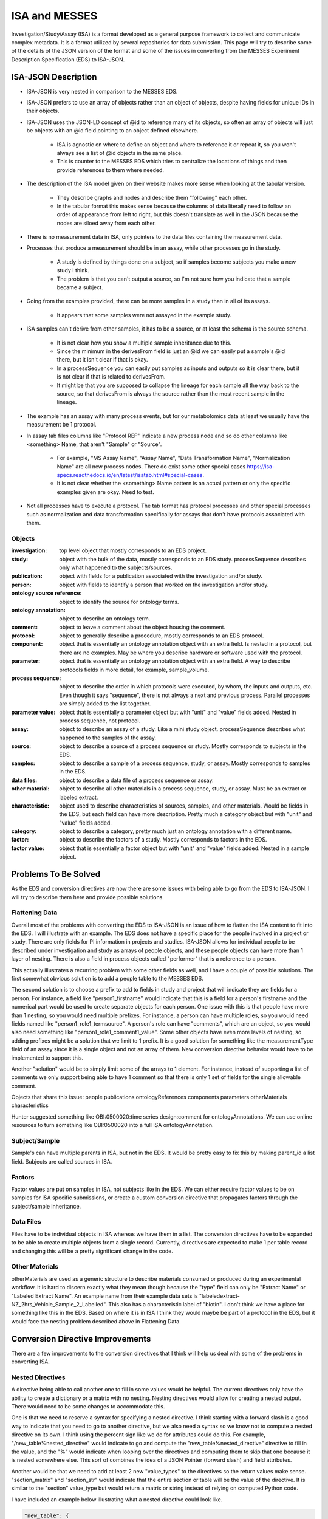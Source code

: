 ISA and MESSES
==============
Investigation/Study/Assay (ISA) is a format developed as a general purpose framework to 
collect and communicate complex metadata. It is a format utilized by several repositories 
for data submission. This page will try to describe some of the details of the JSON version 
of the format and some of the issues in converting from the MESSES Experiment Description 
Specification (EDS) to ISA-JSON.


ISA-JSON Description
~~~~~~~~~~~~~~~~~~~~

.. thumbnail:: isa_model_1_ccoded.png
    :show_caption: True
    :title:

    Visual representation of the ISA Abstract Model provided by them. 
    https://isa-specs.readthedocs.io/en/latest/isamodel.html
    

.. thumbnail:: ISA_model.png
    :show_caption: True
    :title:

    Visual representation of the ISA-JSON data model created by us. The blocks are 
    JSON objects with the name of the object at the top and the elements of the object 
    listed underneath. The type of each element is right aligned next to it, and 
    any text in parentheses is additional information about the element, such as 
    if it has a certain format or is limited to certain values. The elements are ordered 
    in the list such that string or number types are first and more complicated 
    elements such as arrays of objects or objects are under the strings. Arrows go from each 
    element to its object representation for elements that are objects or arrays of 
    objects. To reduce the arrow complexity some elements are color coded instead. 
    "comments" and "onotologyAnnotation" are used repeatedly throughout ISA-JSON, so 
    fields that have the same object representation are colored yellow and blue, respectively. 
    "sources", "samples", "dataFiles", and "otherMaterials" also have a complex interplay, 
    so they are grouped together and arrows pointing to the grouping have text specifically 
    describing which objects of the group they are pointing to.
    

* ISA-JSON is very nested in comparison to the MESSES EDS. 
* ISA-JSON prefers to use an array of objects rather than an object of objects, despite having fields for unique IDs in their objects.
* ISA-JSON uses the JSON-LD concept of @id to reference many of its objects, so often an array of objects will just be objects with an @id field pointing to an object defined elsewhere.
   
   * ISA is agnostic on where to define an object and where to reference it or repeat it, so you won't always see a list of @id objects in the same place.
   * This is counter to the MESSES EDS which tries to centralize the locations of things and then provide references to them where needed.
   
* The description of the ISA model given on their website makes more sense when looking at the tabular version.
   
   * They describe graphs and nodes and describe them "following" each other.
   * In the tabular format this makes sense because the columns of data literally need to follow an order of appearance from left to right, but this doesn't translate as well in the JSON because the nodes are siloed away from each other.
   
* There is no measurement data in ISA, only pointers to the data files containing the measurement data.
* Processes that produce a measurement should be in an assay, while other processes go in the study.
   
   * A study is defined by things done on a subject, so if samples become subjects you make a new study I think. 
   * The problem is that you can't output a source, so I'm not sure how you indicate that a sample became a subject.
   
* Going from the examples provided, there can be more samples in a study than in all of its assays.
   
   * It appears that some samples were not assayed in the example study.
   
* ISA samples can't derive from other samples, it has to be a source, or at least the schema is the source schema.
   
   * It is not clear how you show a multiple sample inheritance due to this.
   * Since the minimum in the derivesFrom field is just an @id we can easily put a sample's @id there, but it isn't clear if that is okay.
   * In a processSequence you can easily put samples as inputs and outputs so it is clear there, but it is not clear if that is related to derivesFrom.
   * It might be that you are supposed to collapse the lineage for each sample all the way back to the source, so that derivesFrom is always the source rather than the most recent sample in the lineage.
      
      
* The example has an assay with many process events, but for our metabolomics data at least we usually have the measurement be 1 protocol.
* In assay tab files columns like "Protocol REF" indicate a new process node and so do other columns like <something> Name, that aren't "Sample" or "Source".

   * For example, "MS Assay Name", "Assay Name", "Data Transformation Name", "Normalization Name" are all new process nodes. There do exist some other special cases https://isa-specs.readthedocs.io/en/latest/isatab.html#special-cases.
   * It is not clear whether the <something> Name pattern is an actual pattern or only the specific examples given are okay. Need to test.
      

* Not all processes have to execute a protocol. The tab format has protocol processes and other special processes such as normalization and data transformation specifically for assays that don't have protocols associated with them.
      
      
Objects
-------
:investigation: top level object that mostly corresponds to an EDS project.
:study: object with the bulk of the data, mostly corresponds to an EDS study. processSequence describes only what happened to the subjects/sources.
:publication: object with fields for a publication associated with the investigation and/or study.
:person: object with fields to identify a person that worked on the investigation and/or study.
:ontology source reference: object to identify the source for ontology terms.
:ontology annotation: object to describe an ontology term.
:comment: object to leave a comment about the object housing the comment.
:protocol: object to generally describe a procedure, mostly corresponds to an EDS protocol.
:component: object that is essentially an ontology annotation object with an extra field. Is nested in a protocol, but there are no examples. May be where you describe hardware or software used with the protocol.
:parameter: object that is essentially an ontology annotation object with an extra field. A way to describe protocols fields in more detail, for example, sample_volume.
:process sequence: object to describe the order in which protocols were executed, by whom, the inputs and outputs, etc. Even though it says "sequence", there is not always a next and previous process. Parallel processes are simply added to the list together.
:parameter value: object that is essentially a parameter object but with "unit" and "value" fields added. Nested in process sequence, not protocol.
:assay: object to describe an assay of a study. Like a mini study object. processSequence describes what happened to the samples of the assay.
:source: object to describe a source of a process sequence or study. Mostly corresponds to subjects in the EDS.
:samples: object to describe a sample of a process sequence, study, or assay. Mostly corresponds to samples in the EDS.
:data files: object to describe a data file of a process sequence or assay.
:other material: object to describe all other materials in a process sequence, study, or assay. Must be an extract or labeled extract.
:characteristic: object used to describe characteristics of sources, samples, and other materials. Would be fields in the EDS, but each field can have more description. Pretty much a category object but with "unit" and "value" fields added.
:category: object to describe a category, pretty much just an ontology annotation with a different name.
:factor: object to describe the factors of a study. Mostly corresponds to factors in the EDS.
:factor value: object that is essentially a factor object but with "unit" and "value" fields added. Nested in a sample object.



Problems To Be Solved
~~~~~~~~~~~~~~~~~~~~~
As the EDS and conversion directives are now there are some issues with being able to go from 
the EDS to ISA-JSON. I will try to describe them here and provide possible solutions.

Flattening Data
---------------
Overall most of the problems with converting the EDS to ISA-JSON is an issue of how 
to flatten the ISA content to fit into the EDS. I will illustrate with an example.
The EDS does not have a specific place for the people involved in a project or study. 
There are only fields for PI information in projects and studies. ISA-JSON allows for 
individual people to be described under investigation and study as arrays of people 
objects, and these people objects can have more than 1 layer of nesting. There is also 
a field in process objects called "performer" that is a reference to a person.

This actually illustrates a recurring problem with some other fields as well, and I 
have a couple of possible solutions. The first somewhat obvious solution is to add a 
people table to the MESSES EDS. 

The second solution is to choose a prefix to add to fields 
in study and project that will indicate they are fields for a person. For instance, 
a field like "person1_firstname" would indicate that this is a field for a person's 
firstname and the numerical part would be used to create separate objects for each 
person. One issue with this is that people have more than 1 nesting, so you would need 
multiple prefixes. For instance, a person can have multiple roles, so you would need 
fields named like "person1_role1_termsource". A person's role can have "comments", which 
are an object, so you would also need something like "person1_role1_comment1_value". 
Some other objects have even more levels of nesting, so adding prefixes might be a solution 
that we limit to 1 prefix. It is a good solution for something like the measurementType 
field of an assay since it is a single object and not an array of them. New conversion 
directive behavior would have to be implemented to support this.

Another "solution" would be to simply limit some of the arrays to 1 element. For instance, 
instead of supporting a list of comments we only support being able to have 1 comment so 
that there is only 1 set of fields for the single allowable comment.

Objects that share this issue:
people
publications
ontologyReferences
components
parameters
otherMaterials
characteristics

Hunter suggested something like OBI:0500020:time series design:comment for ontologyAnnotations. 
We can use online resources to turn something like OBI:0500020 into a full ISA ontologyAnnotation.


Subject/Sample
--------------
Sample's can have multiple parents in ISA, but not in the EDS. It would be pretty 
easy to fix this by making parent_id a list field. Subjects are called sources in ISA.


Factors
-------
Factor values are put on samples in ISA, not subjects like in the EDS. We can either require 
factor values to be on samples for ISA specific submissions, or create a custom conversion directive 
that propagates factors through the subject/sample inheritance.


Data Files
----------
Files have to be individual objects in ISA whereas we have them in a list. The conversion 
directives have to be expanded to be able to create multiple objects from a single record. 
Currently, directives are expected to make 1 per table record and changing this will 
be a pretty significant change in the code.


Other Materials
---------------
otherMaterials are used as a generic structure to describe materials consumed or 
produced during an experimental workflow. It is hard to discern exactly what they 
mean though because the "type" field can only be "Extract Name" or "Labeled Extract 
Name". An example name from their example data sets is "labeledextract-NZ_2hrs_Vehicle_Sample_2_Labelled". 
This also has a characteristic label of "biotin". I don't think we have a place 
for something like this in the EDS. Based on where it is in ISA I think they 
would maybe be part of a protocol in the EDS, but it would face the nesting problem 
described above in Flattening Data.



Conversion Directive Improvements
~~~~~~~~~~~~~~~~~~~~~~~~~~~~~~~~~
There are a few improvements to the conversion directives that I think will help 
us deal with some of the problems in converting ISA.


Nested Directives
-----------------
A directive being able to call another one to fill in some values would be helpful. 
The current directives only have the ability to create a dictionary or a matrix with 
no nesting. Nesting directives would allow for creating a nested output. There would 
need to be some changes to accommodate this. 

One is that we need to reserve a syntax for 
specifying a nested directive. I think starting with a forward slash is a good way 
to indicate that you need to go to another directive, but we also need a syntax so 
we know not to compute a nested directive on its own. I think using the percent sign 
like we do for attributes could do this. For example, "/new_table%nested_directive" 
would indicate to go and compute the "new_table%nested_directive" directive to fill 
in the value, and the "%" would indicate when looping over the directives and computing 
them to skip that one because it is nested somewhere else. This sort of combines 
the idea of a JSON Pointer (forward slash) and field attributes.

Another would be that we need to add at least 2 new "value_types" to the directives 
so the return values make sense. "section_matrix" and "section_str" would indicate 
that the entire section or table will be the value of the directive. It is similar 
to the "section" value_type but would return a matrix or string instead of relying 
on computed Python code.

I have included an example below illustrating what a nested directive could look like.


.. code:: console

    "new_table": {
         "new_field": {
             "value_type": "matrix",
             "headers": [
               "\"field1\"=value1",
               "\"field2\"=value2",
               "\"field3\"=/new_table%nested_directive"
             ],
             "table": "factor"
             }
         }
         
    "new_table%nested_directive": {
         "no_id_needed": {
             "value_type": "section_matrix",
             "headers": [
               "\"field4\"=value3",
               "\"field5\"=value4",
               "\"field6\"=value6"
             ],
             "table": "factor"
             }
         }
         

I don't think this would not be too difficult to implement in the code.


Passing Context
---------------
If we allow for nested directives then we are also likely to need to be able to 
pass context from the calling directive. Directives inherently start from the context 
of the entire input JSON and we use keywords like "table", "test", and "record_id" to 
get them to the correct context needed to create the new record(s). If we do nested 
directives then it is likely that the nested directive will need some information 
from the calling directive in order to set up its context correctly. I have 2 ideas 
for ways to do this.

The first is what I am going to call "caret syntax". Basically, when a nested directive 
is called it is going to have access to the fields of the record that called it by 
using the "^" character. Anywhere a field value could be, if "^" is in front then it 
will mean to use the field value of that name from the calling record. In the example 
below the nested directive would use the calling record's "id" field (a study record) to 
filter out factors that don't have that study's id in their "study.id" field.


.. code:: console

        "studies%factors": {
            "no_id_needed": {
                "value_type": "section_matrix",
                "required": "True",
                "test": "study.id=^id",
                "headers": [
                  "\"@id\"=\"#factor/\"id",
                  "\"factorName\"=id",
                  "\"factorType\"=/studies%factor%type",
                  "\"comments\"=/studies%factors%comments"
                ],
                "table": "factor"
                }
            }


The second way I think we can pass context is to allow arguments to be passed with 
nested directives that can be used to fill in values. These could go anywhere, not 
just as field values, and would be replaced with regex substitutions before the 
directive was evaluated. We would need a reserved syntax though. Something like 
"ARG1", "ARG2", etc. to indicate where to replace with the actual values passed in. 
I have an example below.

.. code:: console

    "new_table": {
         "new_field": {
             "value_type": "matrix",
             "headers": [
               "\"field1\"=value1",
               "\"field2\"=value2",
               "\"field3\"=/new_table%nested_directive value3 value4"
             ],
             "table": "factor"
             }
         }
         
    "new_table%nested_directive": {
         "no_id_needed": {
             "value_type": "section_matrix",
             "headers": [
               "\"field4\"=ARG1",
               "\"ARG2\"=value5",
               "\"field6\"=value6"
             ],
             "table": "factor"
             }
         }
         

I don't think either of these would be too difficult to implement in the code.


Concatenate Literal and Field Values
------------------------------------
This is needed for "@id" fields which need to be a unique ID. They have a known 
literal part depending on what object you are making, "#sample/" for instance, and 
a unique part that can be created by combining fields or using a single field. I 
feel like the best way to do this is to copy one of Python's syntaxes. Either allow 
plus signs (+) to indicate concatenation or use f strings. Ex. '"#sample/" + id' or 
'f"sample/{id}"'. The plus sign is probably easier to implement.

I don't think this would be too difficult to implement in the code.


Field Collate
-------------
This may be necessary to handle some of the flattening I mentioned in Flattening Data. 
Basically, we would add a keyword like "field_collate" that would indicate this 
directive is creating multiple new records from the fields of a single old record, 
as opposed to one new record for one old record as is typical. The headers would 
then have to have at least one regex to collate the fields with. An example is below.


.. code:: console

    "new_table":{
        "Data": {
          "required": "True",
          "field_collate": "True",
          "table": "factor",
          "test": "id=^id",
          "headers": [
              "\"name\"=r\"comment(.*)_name\""
              "\"value\"=r\"comment(.*)_value\""
              ],
          "id": "Data",
          "value_type": "matrix"
        }
    }


You can see that the headers have regexes for the values. The group would indicate 
where to look for values to collate by. Let's say a record had fields for "comment1_name" 
and "comment2_name". The regex "comment(.*)_name" would find 2 groups, "1" and "2", to 
collate by and would create a matrix with 2 objects, one for each group. I have illustrated 
below.


.. code:: console

    record_fields =\
    {
      "comment1_name" : "comment 1 name",
      "comment2_name" : "comment 2 name",
      "comment1_value" : "comment 1 value",
      "comment2_value" : "comment 2 value"
    }
      
    output =\
    [
      {
        "name": "comment 1 name",
        "value": "comment 1 value"
      },
      {
        "name": "comment 2 name",
        "value": "comment 2 value"
      }
   ]


This could be generalized to regexes with multiple groups by simply concatenating group 
values together. For instance, a regex like "factor(.*)_comment(.*)_name" would just 
concatenate the factor number and comment number together, and as long as the other 
headers followed the same pattern the groups should match up.

As I mentioned in Flattening Data, this would be a fairly significant endeavor to 
do I believe because of the inherent assumption of one record to one record in 
the original conception of conversion directives.




Tab to JSON Explanation
~~~~~~~~~~~~~~~~~~~~~~~
The ISA group provides some documentation at https://isa-specs.readthedocs.io/en/latest/isatab.html, but 
nowhere do they really lay out how to go from Tab to JSON.


Study Files to JSON Objects
---------------------------
Study columns denote nodes (source, sample, material, data, and process) and attributes to those nodes (characteristics, parameters, or factors). 
The first column must be a source node, and only one source node can be present. Process nodes must work on and produce samples. 
Columns with a pattern like "<something> Name" indicate a new node and the type of node depends on the value of <something>. "Protocol REF" 
also denotes a new process node. A pattern like "<something> File" indicates a new data node.



Given a study file like:

+-------------+------------------------------------------+-----------------+-----------------------+-------------------------+-----------------+-----------------------+----------------------------------------------------------------------------------+-----------------+-----------------------+-----------------+-----------------+---------------------------------+-----------------+-----------------------+--------------------+--------+-----------------+-----------------------+
| Source Name | Characteristics[organism]                | Term Source REF | Term Accession Number | Characteristics[strain] | Term Source REF | Term Accession Number | Characteristics[genotype]                                                        | Term Source REF | Term Accession Number | Protocol REF    | Sample Name     | Factor Value[limiting nutrient] | Term Source REF | Term Accession Number | Factor Value[rate] | Unit   | Term Source REF | Term Accession Number |
+=============+==========================================+=================+=======================+=========================+=================+=======================+==================================================================================+=================+=======================+=================+=================+=================================+=================+=======================+====================+========+=================+=======================+
| culture1    | Saccharomyces cerevisiae (Baker's yeast) | NEWT            |                       | FY1679                  |                 |                       | KanMx4 MATa/MATalpha ura3-52/ura3-52 leu2-1/+trp1-63/+his3-D200/+ hoD KanMx4/hoD |                 |                       | growth protocol | C-0.07-aliquot1 | carbon                          |                 |                       | 0.07               | l/hour |                 |                       |
+-------------+------------------------------------------+-----------------+-----------------------+-------------------------+-----------------+-----------------------+----------------------------------------------------------------------------------+-----------------+-----------------------+-----------------+-----------------+---------------------------------+-----------------+-----------------------+--------------------+--------+-----------------+-----------------------+
| culture1    | Saccharomyces cerevisiae (Baker's yeast) | NEWT            |                       | FY1679                  |                 |                       | KanMx4 MATa/MATalpha ura3-52/ura3-52 leu2-1/+trp1-63/+his3-D200/+ hoD KanMx4/hoD |                 |                       | growth protocol | C-0.07-aliquot2 | carbon                          |                 |                       | 0.07               | l/hour |                 |                       |
+-------------+------------------------------------------+-----------------+-----------------------+-------------------------+-----------------+-----------------------+----------------------------------------------------------------------------------+-----------------+-----------------------+-----------------+-----------------+---------------------------------+-----------------+-----------------------+--------------------+--------+-----------------+-----------------------+
| culture2    | Saccharomyces cerevisiae (Baker's yeast) | NEWT            |                       | FY1679                  |                 |                       | KanMx4 MATa/MATalpha ura3-52/ura3-52 leu2-1/+trp1-63/+his3-D200/+ hoD KanMx4/hoD |                 |                       | growth protocol | C-0.1-aliquot1  | carbon                          |                 |                       | 0.1                | l/hour |                 |                       |
+-------------+------------------------------------------+-----------------+-----------------------+-------------------------+-----------------+-----------------------+----------------------------------------------------------------------------------+-----------------+-----------------------+-----------------+-----------------+---------------------------------+-----------------+-----------------------+--------------------+--------+-----------------+-----------------------+
| culture2    | Saccharomyces cerevisiae (Baker's yeast) | NEWT            |                       | FY1679                  |                 |                       | KanMx4 MATa/MATalpha ura3-52/ura3-52 leu2-1/+trp1-63/+his3-D200/+ hoD KanMx4/hoD |                 |                       | growth protocol | C-0.1-aliquot2  | carbon                          |                 |                       | 0.1                | l/hour |                 |                       |
+-------------+------------------------------------------+-----------------+-----------------------+-------------------------+-----------------+-----------------------+----------------------------------------------------------------------------------+-----------------+-----------------------+-----------------+-----------------+---------------------------------+-----------------+-----------------------+--------------------+--------+-----------------+-----------------------+
| culture3    | Saccharomyces cerevisiae (Baker's yeast) | NEWT            |                       | FY1679                  |                 |                       | KanMx4 MATa/MATalpha ura3-52/ura3-52 leu2-1/+trp1-63/+his3-D200/+ hoD KanMx4/hoD |                 |                       | growth protocol | C-0.2-aliquot1  | carbon                          |                 |                       | 0.2                | l/hour |                 |                       |
+-------------+------------------------------------------+-----------------+-----------------------+-------------------------+-----------------+-----------------------+----------------------------------------------------------------------------------+-----------------+-----------------------+-----------------+-----------------+---------------------------------+-----------------+-----------------------+--------------------+--------+-----------------+-----------------------+
| culture3    | Saccharomyces cerevisiae (Baker's yeast) | NEWT            |                       | FY1679                  |                 |                       | KanMx4 MATa/MATalpha ura3-52/ura3-52 leu2-1/+trp1-63/+his3-D200/+ hoD KanMx4/hoD |                 |                       | growth protocol | C-0.2-aliquot2  | carbon                          |                 |                       | 0.2                | l/hour |                 |                       |
+-------------+------------------------------------------+-----------------+-----------------------+-------------------------+-----------------+-----------------------+----------------------------------------------------------------------------------+-----------------+-----------------------+-----------------+-----------------+---------------------------------+-----------------+-----------------------+--------------------+--------+-----------------+-----------------------+
| culture4    | Saccharomyces cerevisiae (Baker's yeast) | NEWT            |                       | FY1679                  |                 |                       | KanMx4 MATa/MATalpha ura3-52/ura3-52 leu2-1/+trp1-63/+his3-D200/+ hoD KanMx4/hoD |                 |                       | growth protocol | N-0.07-aliquot1 | nitrogen                        |                 |                       | 0.07               | l/hour |                 |                       |
+-------------+------------------------------------------+-----------------+-----------------------+-------------------------+-----------------+-----------------------+----------------------------------------------------------------------------------+-----------------+-----------------------+-----------------+-----------------+---------------------------------+-----------------+-----------------------+--------------------+--------+-----------------+-----------------------+
| culture4    | Saccharomyces cerevisiae (Baker's yeast) | NEWT            |                       | FY1679                  |                 |                       | KanMx4 MATa/MATalpha ura3-52/ura3-52 leu2-1/+trp1-63/+his3-D200/+ hoD KanMx4/hoD |                 |                       | growth protocol | N-0.07-aliquot2 | nitrogen                        |                 |                       | 0.07               | l/hour |                 |                       |
+-------------+------------------------------------------+-----------------+-----------------------+-------------------------+-----------------+-----------------------+----------------------------------------------------------------------------------+-----------------+-----------------------+-----------------+-----------------+---------------------------------+-----------------+-----------------------+--------------------+--------+-----------------+-----------------------+
| culture5    | Saccharomyces cerevisiae (Baker's yeast) | NEWT            |                       | FY1679                  |                 |                       | KanMx4 MATa/MATalpha ura3-52/ura3-52 leu2-1/+trp1-63/+his3-D200/+ hoD KanMx4/hoD |                 |                       | growth protocol | N-0.1-aliquot1  | nitrogen                        |                 |                       | 0.1                | l/hour |                 |                       |
+-------------+------------------------------------------+-----------------+-----------------------+-------------------------+-----------------+-----------------------+----------------------------------------------------------------------------------+-----------------+-----------------------+-----------------+-----------------+---------------------------------+-----------------+-----------------------+--------------------+--------+-----------------+-----------------------+
| culture5    | Saccharomyces cerevisiae (Baker's yeast) | NEWT            |                       | FY1679                  |                 |                       | KanMx4 MATa/MATalpha ura3-52/ura3-52 leu2-1/+trp1-63/+his3-D200/+ hoD KanMx4/hoD |                 |                       | growth protocol | N-0.1-aliquot2  | nitrogen                        |                 |                       | 0.1                | l/hour |                 |                       |
+-------------+------------------------------------------+-----------------+-----------------------+-------------------------+-----------------+-----------------------+----------------------------------------------------------------------------------+-----------------+-----------------------+-----------------+-----------------+---------------------------------+-----------------+-----------------------+--------------------+--------+-----------------+-----------------------+
| culture6    | Saccharomyces cerevisiae (Baker's yeast) | NEWT            |                       | FY1679                  |                 |                       | KanMx4 MATa/MATalpha ura3-52/ura3-52 leu2-1/+trp1-63/+his3-D200/+ hoD KanMx4/hoD |                 |                       | growth protocol | N-0.2-aliquot1  | nitrogen                        |                 |                       | 0.2                | l/hour |                 |                       |
+-------------+------------------------------------------+-----------------+-----------------------+-------------------------+-----------------+-----------------------+----------------------------------------------------------------------------------+-----------------+-----------------------+-----------------+-----------------+---------------------------------+-----------------+-----------------------+--------------------+--------+-----------------+-----------------------+
| culture6    | Saccharomyces cerevisiae (Baker's yeast) | NEWT            |                       | FY1679                  |                 |                       | KanMx4 MATa/MATalpha ura3-52/ura3-52 leu2-1/+trp1-63/+his3-D200/+ hoD KanMx4/hoD |                 |                       | growth protocol | N-0.2-aliquot2  | nitrogen                        |                 |                       | 0.2                | l/hour |                 |                       |
+-------------+------------------------------------------+-----------------+-----------------------+-------------------------+-----------------+-----------------------+----------------------------------------------------------------------------------+-----------------+-----------------------+-----------------+-----------------+---------------------------------+-----------------+-----------------------+--------------------+--------+-----------------+-----------------------+
| culture7    | Saccharomyces cerevisiae (Baker's yeast) | NEWT            |                       | FY1679                  |                 |                       | KanMx4 MATa/MATalpha ura3-52/ura3-52 leu2-1/+trp1-63/+his3-D200/+ hoD KanMx4/hoD |                 |                       | growth protocol | P-0.07-aliquot1 | phosphorus                      |                 |                       | 0.07               | l/hour |                 |                       |
+-------------+------------------------------------------+-----------------+-----------------------+-------------------------+-----------------+-----------------------+----------------------------------------------------------------------------------+-----------------+-----------------------+-----------------+-----------------+---------------------------------+-----------------+-----------------------+--------------------+--------+-----------------+-----------------------+
| culture7    | Saccharomyces cerevisiae (Baker's yeast) | NEWT            |                       | FY1679                  |                 |                       | KanMx4 MATa/MATalpha ura3-52/ura3-52 leu2-1/+trp1-63/+his3-D200/+ hoD KanMx4/hoD |                 |                       | growth protocol | P-0.07-aliquot2 | phosphorus                      |                 |                       | 0.07               | l/hour |                 |                       |
+-------------+------------------------------------------+-----------------+-----------------------+-------------------------+-----------------+-----------------------+----------------------------------------------------------------------------------+-----------------+-----------------------+-----------------+-----------------+---------------------------------+-----------------+-----------------------+--------------------+--------+-----------------+-----------------------+
| culture8    | Saccharomyces cerevisiae (Baker's yeast) | NEWT            |                       | FY1679                  |                 |                       | KanMx4 MATa/MATalpha ura3-52/ura3-52 leu2-1/+trp1-63/+his3-D200/+ hoD KanMx4/hoD |                 |                       | growth protocol | P-0.1-aliquot1  | phosphorus                      |                 |                       | 0.1                | l/hour |                 |                       |
+-------------+------------------------------------------+-----------------+-----------------------+-------------------------+-----------------+-----------------------+----------------------------------------------------------------------------------+-----------------+-----------------------+-----------------+-----------------+---------------------------------+-----------------+-----------------------+--------------------+--------+-----------------+-----------------------+
| culture8    | Saccharomyces cerevisiae (Baker's yeast) | NEWT            |                       | FY1679                  |                 |                       | KanMx4 MATa/MATalpha ura3-52/ura3-52 leu2-1/+trp1-63/+his3-D200/+ hoD KanMx4/hoD |                 |                       | growth protocol | P-0.1-aliquot2  | phosphorus                      |                 |                       | 0.1                | l/hour |                 |                       |
+-------------+------------------------------------------+-----------------+-----------------------+-------------------------+-----------------+-----------------------+----------------------------------------------------------------------------------+-----------------+-----------------------+-----------------+-----------------+---------------------------------+-----------------+-----------------------+--------------------+--------+-----------------+-----------------------+
| culture9    | Saccharomyces cerevisiae (Baker's yeast) | NEWT            |                       | FY1679                  |                 |                       | KanMx4 MATa/MATalpha ura3-52/ura3-52 leu2-1/+trp1-63/+his3-D200/+ hoD KanMx4/hoD |                 |                       | growth protocol | P-0.2-aliquot1  | phosphorus                      |                 |                       | 0.2                | l/hour |                 |                       |
+-------------+------------------------------------------+-----------------+-----------------------+-------------------------+-----------------+-----------------------+----------------------------------------------------------------------------------+-----------------+-----------------------+-----------------+-----------------+---------------------------------+-----------------+-----------------------+--------------------+--------+-----------------+-----------------------+
| culture9    | Saccharomyces cerevisiae (Baker's yeast) | NEWT            |                       | FY1679                  |                 |                       | KanMx4 MATa/MATalpha ura3-52/ura3-52 leu2-1/+trp1-63/+his3-D200/+ hoD KanMx4/hoD |                 |                       | growth protocol | P-0.2-aliquot2  | phosphorus                      |                 |                       | 0.2                | l/hour |                 |                       |
+-------------+------------------------------------------+-----------------+-----------------------+-------------------------+-----------------+-----------------------+----------------------------------------------------------------------------------+-----------------+-----------------------+-----------------+-----------------+---------------------------------+-----------------+-----------------------+--------------------+--------+-----------------+-----------------------+
| culture10   | Saccharomyces cerevisiae (Baker's yeast) | NEWT            |                       | FY1679                  |                 |                       | KanMx4 MATa/MATalpha ura3-52/ura3-52 leu2-1/+trp1-63/+his3-D200/+ hoD KanMx4/hoD |                 |                       | growth protocol | S-0.07-aliquot1 | sulphur                         |                 |                       | 0.07               | l/hour |                 |                       |
+-------------+------------------------------------------+-----------------+-----------------------+-------------------------+-----------------+-----------------------+----------------------------------------------------------------------------------+-----------------+-----------------------+-----------------+-----------------+---------------------------------+-----------------+-----------------------+--------------------+--------+-----------------+-----------------------+
| culture10   | Saccharomyces cerevisiae (Baker's yeast) | NEWT            |                       | FY1679                  |                 |                       | KanMx4 MATa/MATalpha ura3-52/ura3-52 leu2-1/+trp1-63/+his3-D200/+ hoD KanMx4/hoD |                 |                       | growth protocol | S-0.07-aliquot2 | sulphur                         |                 |                       | 0.07               | l/hour |                 |                       |
+-------------+------------------------------------------+-----------------+-----------------------+-------------------------+-----------------+-----------------------+----------------------------------------------------------------------------------+-----------------+-----------------------+-----------------+-----------------+---------------------------------+-----------------+-----------------------+--------------------+--------+-----------------+-----------------------+
| culture11   | Saccharomyces cerevisiae (Baker's yeast) | NEWT            |                       | FY1679                  |                 |                       | KanMx4 MATa/MATalpha ura3-52/ura3-52 leu2-1/+trp1-63/+his3-D200/+ hoD KanMx4/hoD |                 |                       | growth protocol | S-0.1-aliquot1  | sulphur                         |                 |                       | 0.1                | l/hour |                 |                       |
+-------------+------------------------------------------+-----------------+-----------------------+-------------------------+-----------------+-----------------------+----------------------------------------------------------------------------------+-----------------+-----------------------+-----------------+-----------------+---------------------------------+-----------------+-----------------------+--------------------+--------+-----------------+-----------------------+
| culture11   | Saccharomyces cerevisiae (Baker's yeast) | NEWT            |                       | FY1679                  |                 |                       | KanMx4 MATa/MATalpha ura3-52/ura3-52 leu2-1/+trp1-63/+his3-D200/+ hoD KanMx4/hoD |                 |                       | growth protocol | S-0.1-aliquot2  | sulphur                         |                 |                       | 0.1                | l/hour |                 |                       |
+-------------+------------------------------------------+-----------------+-----------------------+-------------------------+-----------------+-----------------------+----------------------------------------------------------------------------------+-----------------+-----------------------+-----------------+-----------------+---------------------------------+-----------------+-----------------------+--------------------+--------+-----------------+-----------------------+
| culture12   | Saccharomyces cerevisiae (Baker's yeast) | NEWT            |                       | FY1679                  |                 |                       | KanMx4 MATa/MATalpha ura3-52/ura3-52 leu2-1/+trp1-63/+his3-D200/+ hoD KanMx4/hoD |                 |                       | growth protocol | S-0.2-aliquot1  | sulphur                         |                 |                       | 0.2                | l/hour |                 |                       |
+-------------+------------------------------------------+-----------------+-----------------------+-------------------------+-----------------+-----------------------+----------------------------------------------------------------------------------+-----------------+-----------------------+-----------------+-----------------+---------------------------------+-----------------+-----------------------+--------------------+--------+-----------------+-----------------------+
| culture12   | Saccharomyces cerevisiae (Baker's yeast) | NEWT            |                       | FY1679                  |                 |                       | KanMx4 MATa/MATalpha ura3-52/ura3-52 leu2-1/+trp1-63/+his3-D200/+ hoD KanMx4/hoD |                 |                       | growth protocol | S-0.2-aliquot2  | sulphur                         |                 |                       | 0.2                | l/hour |                 |                       |
+-------------+------------------------------------------+-----------------+-----------------------+-------------------------+-----------------+-----------------------+----------------------------------------------------------------------------------+-----------------+-----------------------+-----------------+-----------------+---------------------------------+-----------------+-----------------------+--------------------+--------+-----------------+-----------------------+
| culture13   | Saccharomyces cerevisiae (Baker's yeast) | NEWT            |                       | FY1679                  |                 |                       | KanMx4 MATa/MATalpha ura3-52/ura3-52 leu2-1/+trp1-63/+his3-D200/+ hoD KanMx4/hoD |                 |                       | growth protocol | E-0.07-aliquot1 | ethanol                         |                 |                       | 0.07               | l/hour |                 |                       |
+-------------+------------------------------------------+-----------------+-----------------------+-------------------------+-----------------+-----------------------+----------------------------------------------------------------------------------+-----------------+-----------------------+-----------------+-----------------+---------------------------------+-----------------+-----------------------+--------------------+--------+-----------------+-----------------------+
| culture13   | Saccharomyces cerevisiae (Baker's yeast) | NEWT            |                       | FY1679                  |                 |                       | KanMx4 MATa/MATalpha ura3-52/ura3-52 leu2-1/+trp1-63/+his3-D200/+ hoD KanMx4/hoD |                 |                       | growth protocol | E-0.07-aliquot2 | ethanol                         |                 |                       | 0.07               | l/hour |                 |                       |
+-------------+------------------------------------------+-----------------+-----------------------+-------------------------+-----------------+-----------------------+----------------------------------------------------------------------------------+-----------------+-----------------------+-----------------+-----------------+---------------------------------+-----------------+-----------------------+--------------------+--------+-----------------+-----------------------+
| culture14   | Saccharomyces cerevisiae (Baker's yeast) | NEWT            |                       | FY1679                  |                 |                       | KanMx4 MATa/MATalpha ura3-52/ura3-52 leu2-1/+trp1-63/+his3-D200/+ hoD KanMx4/hoD |                 |                       | growth protocol | E-0.1-aliquot1  | ethanol                         |                 |                       | 0.1                | l/hour |                 |                       |
+-------------+------------------------------------------+-----------------+-----------------------+-------------------------+-----------------+-----------------------+----------------------------------------------------------------------------------+-----------------+-----------------------+-----------------+-----------------+---------------------------------+-----------------+-----------------------+--------------------+--------+-----------------+-----------------------+
| culture14   | Saccharomyces cerevisiae (Baker's yeast) | NEWT            |                       | FY1679                  |                 |                       | KanMx4 MATa/MATalpha ura3-52/ura3-52 leu2-1/+trp1-63/+his3-D200/+ hoD KanMx4/hoD |                 |                       | growth protocol | E-0.1-aliquot2  | ethanol                         |                 |                       | 0.1                | l/hour |                 |                       |
+-------------+------------------------------------------+-----------------+-----------------------+-------------------------+-----------------+-----------------------+----------------------------------------------------------------------------------+-----------------+-----------------------+-----------------+-----------------+---------------------------------+-----------------+-----------------------+--------------------+--------+-----------------+-----------------------+
| culture15   | Saccharomyces cerevisiae (Baker's yeast) | NEWT            |                       | FY1679                  |                 |                       | KanMx4 MATa/MATalpha ura3-52/ura3-52 leu2-1/+trp1-63/+his3-D200/+ hoD KanMx4/hoD |                 |                       | growth protocol | E-0.2-aliquot1  | ethanol                         |                 |                       | 0.2                | l/hour |                 |                       |
+-------------+------------------------------------------+-----------------+-----------------------+-------------------------+-----------------+-----------------------+----------------------------------------------------------------------------------+-----------------+-----------------------+-----------------+-----------------+---------------------------------+-----------------+-----------------------+--------------------+--------+-----------------+-----------------------+
| culture15   | Saccharomyces cerevisiae (Baker's yeast) | NEWT            |                       | FY1679                  |                 |                       | KanMx4 MATa/MATalpha ura3-52/ura3-52 leu2-1/+trp1-63/+his3-D200/+ hoD KanMx4/hoD |                 |                       | growth protocol | E-0.2-aliquot2  | ethanol                         |                 |                       | 0.2                | l/hour |                 |                       |
+-------------+------------------------------------------+-----------------+-----------------------+-------------------------+-----------------+-----------------------+----------------------------------------------------------------------------------+-----------------+-----------------------+-----------------+-----------------+---------------------------------+-----------------+-----------------------+--------------------+--------+-----------------+-----------------------+
| culture16   | Saccharomyces cerevisiae (Baker's yeast) | NEWT            |                       | FY1679                  |                 |                       | KanMx4 MATa/MATalpha ura3-52/ura3-52 leu2-1/+trp1-63/+his3-D200/+ hoD KanMx4/hoD |                 |                       | growth protocol | G-0.07-aliquot1 | glucose                         |                 |                       | 0.07               | l/hour |                 |                       |
+-------------+------------------------------------------+-----------------+-----------------------+-------------------------+-----------------+-----------------------+----------------------------------------------------------------------------------+-----------------+-----------------------+-----------------+-----------------+---------------------------------+-----------------+-----------------------+--------------------+--------+-----------------+-----------------------+
| culture16   | Saccharomyces cerevisiae (Baker's yeast) | NEWT            |                       | FY1679                  |                 |                       | KanMx4 MATa/MATalpha ura3-52/ura3-52 leu2-1/+trp1-63/+his3-D200/+ hoD KanMx4/hoD |                 |                       | growth protocol | G-0.07-aliquot2 | glucose                         |                 |                       | 0.07               | l/hour |                 |                       |
+-------------+------------------------------------------+-----------------+-----------------------+-------------------------+-----------------+-----------------------+----------------------------------------------------------------------------------+-----------------+-----------------------+-----------------+-----------------+---------------------------------+-----------------+-----------------------+--------------------+--------+-----------------+-----------------------+
| culture17   | Saccharomyces cerevisiae (Baker's yeast) | NEWT            |                       | FY1679                  |                 |                       | KanMx4 MATa/MATalpha ura3-52/ura3-52 leu2-1/+trp1-63/+his3-D200/+ hoD KanMx4/hoD |                 |                       | growth protocol | G-0.1-aliquot1  | glucose                         |                 |                       | 0.1                | l/hour |                 |                       |
+-------------+------------------------------------------+-----------------+-----------------------+-------------------------+-----------------+-----------------------+----------------------------------------------------------------------------------+-----------------+-----------------------+-----------------+-----------------+---------------------------------+-----------------+-----------------------+--------------------+--------+-----------------+-----------------------+
| culture17   | Saccharomyces cerevisiae (Baker's yeast) | NEWT            |                       | FY1679                  |                 |                       | KanMx4 MATa/MATalpha ura3-52/ura3-52 leu2-1/+trp1-63/+his3-D200/+ hoD KanMx4/hoD |                 |                       | growth protocol | G-0.1-aliquot2  | glucose                         |                 |                       | 0.1                | l/hour |                 |                       |
+-------------+------------------------------------------+-----------------+-----------------------+-------------------------+-----------------+-----------------------+----------------------------------------------------------------------------------+-----------------+-----------------------+-----------------+-----------------+---------------------------------+-----------------+-----------------------+--------------------+--------+-----------------+-----------------------+
| culture18   | Saccharomyces cerevisiae (Baker's yeast) | NEWT            |                       | FY1679                  |                 |                       | KanMx4 MATa/MATalpha ura3-52/ura3-52 leu2-1/+trp1-63/+his3-D200/+ hoD KanMx4/hoD |                 |                       | growth protocol | G-0.2-aliquot1  | glucose                         |                 |                       | 0.2                | l/hour |                 |                       |
+-------------+------------------------------------------+-----------------+-----------------------+-------------------------+-----------------+-----------------------+----------------------------------------------------------------------------------+-----------------+-----------------------+-----------------+-----------------+---------------------------------+-----------------+-----------------------+--------------------+--------+
| culture18   | Saccharomyces cerevisiae (Baker's yeast) | NEWT            |                       | FY1679                  |                 |                       | KanMx4 MATa/MATalpha ura3-52/ura3-52 leu2-1/+trp1-63/+his3-D200/+ hoD KanMx4/hoD |                 |                       | growth protocol | G-0.2-aliquot2  | glucose                         |                 |                       | 0.2                | l/hour |
+-------------+------------------------------------------+-----------------+-----------------------+-------------------------+-----------------+-----------------------+----------------------------------------------------------------------------------+-----------------+-----------------------+-----------------+-----------------+---------------------------------+-----------------+-----------------------+--------------------+--------+





Assay Files to JSON Objects
---------------------------
Assay columns denote nodes (sample, material, data, and process) and attributes to those nodes (characteristics, parameters, or factors). 
The first column must be a sample node, and only one sample node can be present. Process nodes must work on and produce extracts or labeled extracts. 
Columns with a pattern like "<something> Name" indicate a new node and the type of node depends on the value of <something>. "Protocol REF" 
also denotes a new process node. A pattern like "<something> File" indicates a new data node.

Factor values for samples can be specified in study files or assay files, but assay files will take precedent if the different values 
for the same sample are specified in both files.

Characteristics added in assay will be added to the assay's "characteristicCategories" object and not it's parent study.

Parameters are defined in the investigation file, so any parameter values added in the assay must match a parameter defined there.

Samples in the Sample Name column must be in the assay's parent study file.

Protocol names in "Protocol REF" columns must be defined in the investigation file, but values in other process nodes don't.

Process Node Names:
* Protocol REF
* Assay Name
* Data Transformation Name
* Normalization Name
* Other special case names https://isa-specs.readthedocs.io/en/latest/isatab.html#special-cases.

Material Node Names:
* Extract Name
* Labeled Extract Name

Data Node Names:
* Image File
* Raw Data File
* Derived Data File
* Other special case names https://isa-specs.readthedocs.io/en/latest/isatab.html#special-cases.



Given an assay file like:

+-----------------+--------------------+--------------+----------------+----------------------+-------------------+-----------------+-----------------------+---------------+--------------------------+-----------------------------------------+------------------------+--------------------+-------------------------+-------------------------+-------------------------------------------------+--------------------------+--------------------------------+---------------------------------+-----------------+-----------------------+--------------------+------+-----------------+-----------------------+
| Sample Name     | Protocol REF       | Extract Name | Protocol REF   | Labeled Extract Name | Label             | Term Source REF | Term Accession Number | MS Assay Name | Comment[PRIDE Accession] | Comment[PRIDE Processed Data Accession] | Raw Spectral Data File | Normalization Name | Protein Assignment File | Peptide Assignment File | Post Translational Modification Assignment File | Data Transformation Name | Derived Spectral Data File     | Factor Value[limiting nutrient] | Term Source REF | Term Accession Number | Factor Value[rate] | Unit | Term Source REF | Term Accession Number |
+=================+====================+==============+================+======================+===================+=================+=======================+===============+==========================+=========================================+========================+====================+=========================+=========================+=================================================+==========================+================================+=================================+=================+=======================+====================+======+=================+=======================+
| S-0.1-aliquot11 | protein extraction | S-0.1        | ITRAQ labeling | JC_S-0.1             | iTRAQ reagent 117 |                 |                       | 8761          | 8761                     | 8761                                    | spectrum.mzdata        | norm1              | proteins.csv            | peptides.csv            | ptms.csv                                        | datatransformation1      | PRIDE_Exp_Complete_Ac_8761.xml | sulphur                         |                 |                       | 0.1                | l/hr |                 |                       |
+-----------------+--------------------+--------------+----------------+----------------------+-------------------+-----------------+-----------------------+---------------+--------------------------+-----------------------------------------+------------------------+--------------------+-------------------------+-------------------------+-------------------------------------------------+--------------------------+--------------------------------+---------------------------------+-----------------+-----------------------+--------------------+------+-----------------+-----------------------+
| C-0.1-aliquot11 | protein extraction | C-0.1        | ITRAQ labeling | JC_C-0.1             | iTRAQ reagent 116 |                 |                       | 8761          | 8761                     | 8761                                    | spectrum.mzdata        | norm1              | proteins.csv            | peptides.csv            | ptms.csv                                        | datatransformation1      | PRIDE_Exp_Complete_Ac_8761.xml | carbon                          |                 |                       | 0.1                | l/hr |                 |                       |
+-----------------+--------------------+--------------+----------------+----------------------+-------------------+-----------------+-----------------------+---------------+--------------------------+-----------------------------------------+------------------------+--------------------+-------------------------+-------------------------+-------------------------------------------------+--------------------------+--------------------------------+---------------------------------+-----------------+-----------------------+--------------------+------+-----------------+-----------------------+
| N-0.1-aliquot11 | protein extraction | N-0.1        | ITRAQ labeling | JC_N-0.1             | iTRAQ reagent 115 |                 |                       | 8761          | 8761                     | 8761                                    | spectrum.mzdata        | norm1              | proteins.csv            | peptides.csv            | ptms.csv                                        | datatransformation1      | PRIDE_Exp_Complete_Ac_8761.xml | nitrogen                        |                 |                       | 0.1                | l/hr |                 |                       |
+-----------------+--------------------+--------------+----------------+----------------------+-------------------+-----------------+-----------------------+---------------+--------------------------+-----------------------------------------+------------------------+--------------------+-------------------------+-------------------------+-------------------------------------------------+--------------------------+--------------------------------+---------------------------------+-----------------+-----------------------+--------------------+------+-----------------+-----------------------+
| S-0.1-aliquot11 | protein extraction | S-0.1        | ITRAQ labeling | Pool1                | iTRAQ reagent 114 |                 |                       | 8761          | 8761                     | 8761                                    | spectrum.mzdata        | norm1              | proteins.csv            | peptides.csv            | ptms.csv                                        | datatransformation1      | PRIDE_Exp_Complete_Ac_8761.xml |                                 |                 |                       |                    | l/hr |                 |                       |
+-----------------+--------------------+--------------+----------------+----------------------+-------------------+-----------------+-----------------------+---------------+--------------------------+-----------------------------------------+------------------------+--------------------+-------------------------+-------------------------+-------------------------------------------------+--------------------------+--------------------------------+---------------------------------+-----------------+-----------------------+--------------------+------+-----------------+-----------------------+
| C-0.1-aliquot11 | protein extraction | C-0.1        | ITRAQ labeling | Pool1                | iTRAQ reagent 114 |                 |                       | 8761          | 8761                     | 8761                                    | spectrum.mzdata        | norm1              | proteins.csv            | peptides.csv            | ptms.csv                                        | datatransformation1      | PRIDE_Exp_Complete_Ac_8761.xml |                                 |                 |                       |                    | l/hr |                 |                       |
+-----------------+--------------------+--------------+----------------+----------------------+-------------------+-----------------+-----------------------+---------------+--------------------------+-----------------------------------------+------------------------+--------------------+-------------------------+-------------------------+-------------------------------------------------+--------------------------+--------------------------------+---------------------------------+-----------------+-----------------------+--------------------+------+-----------------+-----------------------+
| N-0.1-aliquot11 | protein extraction | N-0.1        | ITRAQ labeling | Pool1                | iTRAQ reagent 114 |                 |                       | 8761          | 8761                     | 8761                                    | spectrum.mzdata        | norm1              | proteins.csv            | peptides.csv            | ptms.csv                                        | datatransformation1      | PRIDE_Exp_Complete_Ac_8761.xml |                                 |                 |                       |                    | l/hr |                 |                       |
+-----------------+--------------------+--------------+----------------+----------------------+-------------------+-----------------+-----------------------+---------------+--------------------------+-----------------------------------------+------------------------+--------------------+-------------------------+-------------------------+-------------------------------------------------+--------------------------+--------------------------------+---------------------------------+-----------------+-----------------------+--------------------+------+-----------------+-----------------------+
| C-0.2-aliquot11 | protein extraction | C-0.2        | ITRAQ labeling | JC_C-0.2             | iTRAQ reagent 117 |                 |                       | 8762          | 8762                     | 8762                                    | spectrum.mzdata        | norm2              | proteins.csv            | peptides.csv            | ptms.csv                                        | datatransformation2      | PRIDE_Exp_Complete_Ac_8762.xml | carbon                          |                 |                       | 0.2                | l/hr |                 |                       |
+-----------------+--------------------+--------------+----------------+----------------------+-------------------+-----------------+-----------------------+---------------+--------------------------+-----------------------------------------+------------------------+--------------------+-------------------------+-------------------------+-------------------------------------------------+--------------------------+--------------------------------+---------------------------------+-----------------+-----------------------+--------------------+------+-----------------+-----------------------+
| N-0.2-aliquot11 | protein extraction | N-0.2        | ITRAQ labeling | JC_N-0.2             | iTRAQ reagent 116 |                 |                       | 8762          | 8762                     | 8762                                    | spectrum.mzdata        | norm2              | proteins.csv            | peptides.csv            | ptms.csv                                        | datatransformation2      | PRIDE_Exp_Complete_Ac_8762.xml | nitrogen                        |                 |                       | 0.2                | l/hr |                 |                       |
+-----------------+--------------------+--------------+----------------+----------------------+-------------------+-----------------+-----------------------+---------------+--------------------------+-----------------------------------------+------------------------+--------------------+-------------------------+-------------------------+-------------------------------------------------+--------------------------+--------------------------------+---------------------------------+-----------------+-----------------------+--------------------+------+-----------------+-----------------------+
| P-0.1-aliquot11 | protein extraction | P-0.1        | ITRAQ labeling | JC_P-0.1             | iTRAQ reagent 115 |                 |                       | 8762          | 8762                     | 8762                                    | spectrum.mzdata        | norm2              | proteins.csv            | peptides.csv            | ptms.csv                                        | datatransformation2      | PRIDE_Exp_Complete_Ac_8762.xml | phosphorus                      |                 |                       | 0.1                | l/hr |                 |                       |
+-----------------+--------------------+--------------+----------------+----------------------+-------------------+-----------------+-----------------------+---------------+--------------------------+-----------------------------------------+------------------------+--------------------+-------------------------+-------------------------+-------------------------------------------------+--------------------------+--------------------------------+---------------------------------+-----------------+-----------------------+--------------------+------+-----------------+-----------------------+
| C-0.2-aliquot11 | protein extraction | C-0.2        | ITRAQ labeling | Pool2                | iTRAQ reagent 114 |                 |                       | 8762          | 8762                     | 8762                                    | spectrum.mzdata        | norm2              | proteins.csv            | peptides.csv            | ptms.csv                                        | datatransformation2      | PRIDE_Exp_Complete_Ac_8762.xml |                                 |                 |                       |                    | l/hr |                 |                       |
+-----------------+--------------------+--------------+----------------+----------------------+-------------------+-----------------+-----------------------+---------------+--------------------------+-----------------------------------------+------------------------+--------------------+-------------------------+-------------------------+-------------------------------------------------+--------------------------+--------------------------------+---------------------------------+-----------------+-----------------------+--------------------+------+-----------------+-----------------------+
| N-0.2-aliquot11 | protein extraction | N-0.2        | ITRAQ labeling | Pool2                | iTRAQ reagent 114 |                 |                       | 8762          | 8762                     | 8762                                    | spectrum.mzdata        | norm2              | proteins.csv            | peptides.csv            | ptms.csv                                        | datatransformation2      | PRIDE_Exp_Complete_Ac_8762.xml |                                 |                 |                       |                    | l/hr |                 |                       |
+-----------------+--------------------+--------------+----------------+----------------------+-------------------+-----------------+-----------------------+---------------+--------------------------+-----------------------------------------+------------------------+--------------------+-------------------------+-------------------------+-------------------------------------------------+--------------------------+--------------------------------+---------------------------------+-----------------+-----------------------+--------------------+------+-----------------+-----------------------+
| P-0.1-aliquot11 | protein extraction | P-0.1        | ITRAQ labeling | Pool2                | iTRAQ reagent 114 |                 |                       | 8762          | 8762                     | 8762                                    | spectrum.mzdata        | norm2              | proteins.csv            | peptides.csv            | ptms.csv                                        | datatransformation2      | PRIDE_Exp_Complete_Ac_8762.xml |                                 |                 |                       |                    | l/hr |                 |                       |
+-----------------+--------------------+--------------+----------------+----------------------+-------------------+-----------------+-----------------------+---------------+--------------------------+-----------------------------------------+------------------------+--------------------+-------------------------+-------------------------+-------------------------------------------------+--------------------------+--------------------------------+---------------------------------+-----------------+-----------------------+--------------------+------+-----------------+-----------------------+
| P-0.2-aliquot11 | protein extraction | P-0.2        | ITRAQ labeling | JC_P-0.2             | iTRAQ reagent 116 |                 |                       | 8763          | 8763                     | 8763                                    | spectrum.mzdata        | norm3              | proteins.csv            | peptides.csv            | ptms.csv                                        | datatransformation3      | PRIDE_Exp_Complete_Ac_8763.xml | phosphorus                      |                 |                       | 0.2                | l/hr |                 |                       |
+-----------------+--------------------+--------------+----------------+----------------------+-------------------+-----------------+-----------------------+---------------+--------------------------+-----------------------------------------+------------------------+--------------------+-------------------------+-------------------------+-------------------------------------------------+--------------------------+--------------------------------+---------------------------------+-----------------+-----------------------+--------------------+------+-----------------+-----------------------+
| S-0.2-aliquot11 | protein extraction | S-0.2        | ITRAQ labeling | JC_S-0.2             | iTRAQ reagent 115 |                 |                       | 8763          | 8763                     | 8763                                    | spectrum.mzdata        | norm3              | proteins.csv            | peptides.csv            | ptms.csv                                        | datatransformation3      | PRIDE_Exp_Complete_Ac_8763.xml | sulphur                         |                 |                       | 0.2                | l/hr |                 |                       |
+-----------------+--------------------+--------------+----------------+----------------------+-------------------+-----------------+-----------------------+---------------+--------------------------+-----------------------------------------+------------------------+--------------------+-------------------------+-------------------------+-------------------------------------------------+--------------------------+--------------------------------+---------------------------------+-----------------+-----------------------+--------------------+------+-----------------+-----------------------+
| P-0.2-aliquot11 | protein extraction | P-0.2        | ITRAQ labeling | Pool3                | iTRAQ reagent 117 |                 |                       | 8763          | 8763                     | 8763                                    | spectrum.mzdata        | norm3              | proteins.csv            | peptides.csv            | ptms.csv                                        | datatransformation3      | PRIDE_Exp_Complete_Ac_8763.xml |                                 |                 |                       |                    | l/hr |                 |                       |
+-----------------+--------------------+--------------+----------------+----------------------+-------------------+-----------------+-----------------------+---------------+--------------------------+-----------------------------------------+------------------------+--------------------+-------------------------+-------------------------+-------------------------------------------------+--------------------------+--------------------------------+---------------------------------+-----------------+-----------------------+--------------------+------+-----------------+-----------------------+
| S-0.2-aliquot11 | protein extraction | S-0.2        | ITRAQ labeling | Pool3                | iTRAQ reagent 117 |                 |                       | 8763          | 8763                     | 8763                                    | spectrum.mzdata        | norm3              | proteins.csv            | peptides.csv            | ptms.csv                                        | datatransformation3      | PRIDE_Exp_Complete_Ac_8763.xml |                                 |                 |                       |                    | l/hr |                 |                       |
+-----------------+--------------------+--------------+----------------+----------------------+-------------------+-----------------+-----------------------+---------------+--------------------------+-----------------------------------------+------------------------+--------------------+-------------------------+-------------------------+-------------------------------------------------+--------------------------+--------------------------------+---------------------------------+-----------------+-----------------------+--------------------+------+-----------------+-----------------------+
| P-0.2-aliquot11 | protein extraction | P-0.2        | ITRAQ labeling | Pool3                | iTRAQ reagent 114 |                 |                       | 8763          | 8763                     | 8763                                    | spectrum.mzdata        | norm3              | proteins.csv            | peptides.csv            | ptms.csv                                        | datatransformation3      | PRIDE_Exp_Complete_Ac_8763.xml |                                 |                 |                       |                    | l/hr |                 |                       |
+-----------------+--------------------+--------------+----------------+----------------------+-------------------+-----------------+-----------------------+---------------+--------------------------+-----------------------------------------+------------------------+--------------------+-------------------------+-------------------------+-------------------------------------------------+--------------------------+--------------------------------+---------------------------------+-----------------+-----------------------+--------------------+------+
| S-0.2-aliquot11 | protein extraction | S-0.2        | ITRAQ labeling | Pool3                | iTRAQ reagent 114 |                 |                       | 8763          | 8763                     | 8763                                    | spectrum.mzdata        | norm3              | proteins.csv            | peptides.csv            | ptms.csv                                        | datatransformation3      | PRIDE_Exp_Complete_Ac_8763.xml |                                 |                 |                       |                    | l/hr |
+-----------------+--------------------+--------------+----------------+----------------------+-------------------+-----------------+-----------------------+---------------+--------------------------+-----------------------------------------+------------------------+--------------------+-------------------------+-------------------------+-------------------------------------------------+--------------------------+--------------------------------+---------------------------------+-----------------+-----------------------+--------------------+------+


The first column will not create any new sample objects since they are defined in the assay's 
parent study. Techinically, new sample "objects" will be added to the assay, but they are simple 
objects with only the "@id" fields of the samples filled in. They are more like a pointer or 
reference to the sample objects located in the parent study object. This list of sample object 
references will be added to the assay object in it's ["materials"]["samples"] property. Note 
that a reference is added for each unique sample in the column. An example "samples" property 
is shown below.

.. code:: console

    [{'@id': '#sample/sample-S-0.1-aliquot11'},
     {'@id': '#sample/sample-N-0.1-aliquot11'},
     {'@id': '#sample/sample-C-0.1-aliquot11'},
     {'@id': '#sample/sample-P-0.2-aliquot11'},
     {'@id': '#sample/sample-N-0.2-aliquot11'},
     {'@id': '#sample/sample-P-0.1-aliquot11'},
     {'@id': '#sample/sample-C-0.2-aliquot11'},
     {'@id': '#sample/sample-S-0.2-aliquot11'}]


The second column is a process node, so process objects will be created and added to the assay's 
"processSequence" property. How process objects are created depends on the nodes on either side 
of the process column. A process object will be created for each unique row of the column itself 
and the material node on the left. For example this column will create 8 process objects because 
the sample names and extract names repeat several times ("S-0.1-aliquot11" is repeated twice for 
example). The materials of the material node on the left side of the process column are added to the process object's 
"inputs" property, but similar to the sample column they are simply added as a list of references. 
Similarly, the materials of the material node on the right side of the process column are added to 
the process object's "outputs" property. A reference object to the protocol indicated in the column 
is added to the process object's "executesProtocol" property. If there is another process node 
to the right of this process then a reference object to it will be added to the process object's 
"nextProcess" property. Similarly, a process node to the left of this process will be added to the 
process object's "previousProcess" property. An example process object from this column is shown below.

.. code:: console

    {
      "@id": "#process/protein_extraction2",
      "comments": [],
      "date": "",
      "executesProtocol": {
        "@id": "#protocol/protein_extraction"
      },
      "inputs": [
        {
          "@id": "#sample/sample-C-0.1-aliquot11"
        }
      ],
      "nextProcess": {
        "@id": "#process/ITRAQ_labeling2"
      },
      "outputs": [
        {
          "@id": "#material/extract-C-0.1"
        }
      ],
      "parameterValues": [],
      "performer": ""
    }

Note that the "comments", "date", "parameterValues", and "performer" properties are empty. 
These can be filled in as needed using additional columns. It is also valid for a process 
object not to have these properties at all instead of leaving them empty.


The third column is a material node, and each unique material will be added to the assay's 
["material"]["otherMaterials"] property. An example is shown below.

.. code:: console

    {
        "@id": "#material/extract-S-0.1",
        "characteristics": [],
        "name": "extract-S-0.1",
        "type": "Extract Name"
    }

Characteristics can be added to the material using additional characteristic columns.


The fourth column is another protocol process column and process objects are created in 
the same way as previously described for the second column. An example process object 
for this column is shown below.

.. code:: console

    {
      "@id": "#process/ITRAQ_labeling4",
      "comments": [],
      "date": "",
      "executesProtocol": {
        "@id": "#protocol/ITRAQ_labeling"
      },
      "inputs": [
        {
          "@id": "#material/extract-C-0.2"
        }
      ],
      "nextProcess": {
        "@id": "#process/8762"
      },
      "outputs": [
        {
          "@id": "#material/labeledextract-JC_C-0.2"
        },
        {
          "@id": "#material/labeledextract-Pool2"
        }
      ],
      "parameterValues": [],
      "performer": "",
      "previousProcess": {
        "@id": "#process/protein_extraction4"
      }
    }


The fifth column is another material node similar to the third column, but this material 
node is a little special. It is a labeled node and has a "Label" column to the right of 
it describing the labels of each material. This is a special column in the ISA-Tab format, 
but in the ISA-JSON format the label simply becomes another characteristic like any other. 
An example of a material object created from this column is shown below.

.. code:: console

    {
      "@id": "#material/labeledextract-JC_N-0.1",
      "characteristics": [
        {
          "category": {
            "@id": "#characteristic_category/Label"
          },
          "value": {
            "annotationValue": "iTRAQ reagent 115",
            "termAccession": "",
            "termSource": ""
          }
        }
      ],
      "name": "labeledextract-JC_N-0.1",
      "type": "Labeled Extract Name"
    }


The sixth column as previously described is a special characteristic type column that 
will add a "Label" characteristic to the assay object's "characteristicCategories" 
property. An example is shown below.

.. code:: console

    {
      "@id": "#characteristic_category/Label",
      "characteristicType": {
        "annotationValue": "Label",
        "termAccession": "",
        "termSource": ""
      }
    }
   

The seventh and eighth columns are there so that the label characteristic could become 
an ontology annotation if desired, but they are empty. They could be removed entirely.

The ninth column is another process node, but is a special case name "MS Assay Name". 
It functionas the same as if it was named "Assay Name". This type of process node 
functions similarly to a protocol process node, but there are a few differences. One 
difference is that there is not a protocol associated with the process. Instead of the 
value in the column going into the process object's "executesProtocol" property it 
goes in the "name" property. The isatools converter will also create an "uknown" protocol 
to put in the "executesProtocol" property, but this property could simply be left out. 
Another difference is that the number of process objects created depends entirely on the 
unique names in the columns and not on the inputs like in a protocol process node.
An example process object from this node is shown below.

.. code:: console

    {
      "@id": "#process/8761",
      "comments": [
        {
          "name": "PRIDE Accession",
          "value": "8761"
        },
        {
          "name": "PRIDE Processed Data Accession",
          "value": "8761"
        }
      ],
      "date": "",
      "executesProtocol": {
        "@id": "#protocol/unknown"
      },
      "inputs": [
        {
          "@id": "#material/labeledextract-JC_S-0.1"
        },
        {
          "@id": "#material/labeledextract-JC_C-0.1"
        },
        {
          "@id": "#material/labeledextract-JC_N-0.1"
        },
        {
          "@id": "#material/labeledextract-Pool1"
        }
      ],
      "name": "8761",
      "nextProcess": {
        "@id": "#process/norm1"
      },
      "outputs": [
        {
          "@id": "#data/rawspectraldatafile-spectrum.mzdata"
        }
      ],
      "parameterValues": [],
      "performer": "",
      "previousProcess": {
        "@id": "#process/ITRAQ_labeling3"
      }
    }


The tenth and eleventh columns are simply comments that are added as such to the process 
node preceding them. 

The twelfth column is a data node. This node creates new data objects that are added 
in the assay object's "dataFiles" property, and are added as reference objects to 
the previous process object's "outputs" property (as seen above). An example object 
is shown below.

.. code:: console

    {
      "@id": "#data/rawspectraldatafile-spectrum.mzdata",
      "name": "spectrum.mzdata",
      "type": "Raw Spectral Data File"
    }


The thirteenth column is another process node, but is a normalization type. This node 
functions the same as the ninth column assay type process node. An example is shown 
below.

.. code:: console

    {
      "@id": "#process/norm1",
      "comments": [],
      "date": "",
      "executesProtocol": {
        "@id": "#protocol/unknown"
      },
      "inputs": [
        {
          "@id": "#data/rawspectraldatafile-spectrum.mzdata"
        }
      ],
      "name": "norm1",
      "nextProcess": {
        "@id": "#process/datatransformation1"
      },
      "outputs": [
        {
          "@id": "#data/proteinassignmentfile-proteins.csv"
        },
        {
          "@id": "#data/posttranslationalmodificationassignmentfile-ptms.csv"
        },
        {
          "@id": "#data/peptideassignmentfile-peptides.csv"
        }
      ],
      "parameterValues": [],
      "performer": "",
      "previousProcess": {
        "@id": "#process/8761"
      }
    }


The fourteenth, fifthteenth, and sixteenth columns are all data nodes that function 
the same as the aforementioned twelfth node. Examples are shown below.

.. code:: console

    {
      "@id": "#data/proteinassignmentfile-proteins.csv",
      "name": "proteins.csv",
      "type": "Protein Assignment File"
    }
    
    {
      "@id": "#data/peptideassignmentfile-peptides.csv",
      "name": "peptides.csv",
      "type": "Peptide Assignment File"
    }
    
    {
      "@id": "#data/posttranslationalmodificationassignmentfile-ptms.csv",
      "name": "ptms.csv",
      "type": "Post Translational Modification Assignment File"
    }


The seventeenth column is another process node, but is a data transformation type. This node 
functions the same as the ninth column assay type process node. An example is shown 
below.

.. code:: console

    {
      "@id": "#process/datatransformation1",
      "comments": [],
      "date": "",
      "executesProtocol": {
        "@id": "#protocol/unknown"
      },
      "inputs": [
        {
          "@id": "#data/proteinassignmentfile-proteins.csv"
        },
        {
          "@id": "#data/posttranslationalmodificationassignmentfile-ptms.csv"
        },
        {
          "@id": "#data/peptideassignmentfile-peptides.csv"
        }
      ],
      "name": "datatransformation1",
      "outputs": [
        {
          "@id": "#data/derivedspectraldatafile-PRIDE_Exp_Complete_Ac_8761.xml"
        }
      ],
      "parameterValues": [],
      "performer": "",
      "previousProcess": {
        "@id": "#process/norm1"
      }
    }


The eighteenth column is a data node that functions the same as the 
aforementioned twelfth node. An example is shown below.

.. code:: console

    {
      "@id": "#data/derivedspectraldatafile-PRIDE_Exp_Complete_Ac_8761.xml",
      "name": "PRIDE_Exp_Complete_Ac_8761.xml",
      "type": "Derived Spectral Data File"
    }


The nineteenth column is a factor value node. These specify factor values for the 
samples listed way over on the first column. Generally you shouldn't see these in 
an assay file as they should be in the study file, but if specified in an assay file 
they will take precedent and overwrite the value that was specified in the study file. 
The node creates a factorValue object that will go in the "factorValues" property of 
the sample. An example is shown below.

.. code:: console

    {
      "category": {
        "@id": "#factor/limiting_nutrient"
      },
      "value": {
        "annotationValue": "phosphorus",
        "termAccession": "",
        "termSource": ""
      }
    }


The twentieth and twenty-first columns are part of the factor value node so it could 
be an ontology annotation if desired and would fill in the "termAcession" and "termSource" 
properties in the example above. 

The twenty-second column is another factor value node and works the same way as the 
aforementioned nineteenth column. An example is shown below.

.. code:: console

    {
      "category": {
        "@id": "#factor/rate"
      },
      "unit": {
        "@id": "#Unit/l/hour"
      },
      "value": 0.1
    }
    

The twenty-third column is a special characteristic node similar to the "Layer" column. 
It will create a reference object to the unit in the factor value object's "unit" property, 
as seen above, and will create a unit object in the assay object's "unitCategories" property. 
This will not be added to the parent study object's "unitCategories" property. The best practice 
is not to add factors in the assay and put them all in the study.
An example unit object is shown below.

.. code:: console

    {
      "@id": "#Unit/l/hour",
      "annotationValue": "l/hour",
      "termAccession": "",
      "termSource": ""
    }
    
The twenty-fourth and twenty-fifth columns are the same as the twentieth and twenty-first columns, 
but for the Unit node. These would fill in the "termAccession" and "termSource" properties 
in the above example.

